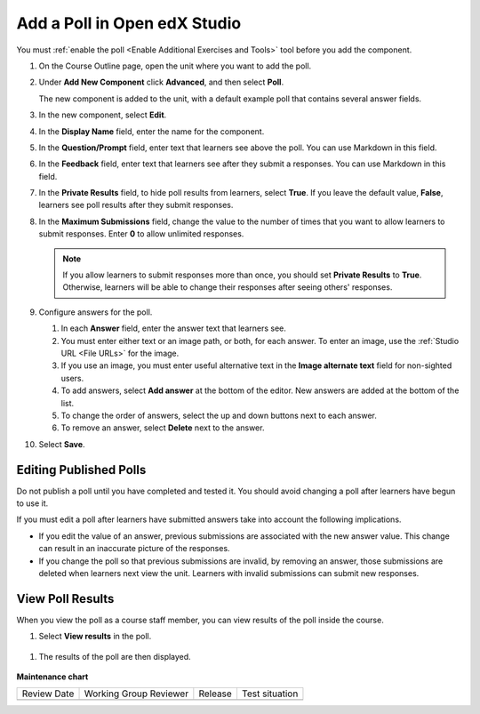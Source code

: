 .. _Add Poll: 

Add a Poll in Open edX Studio
##############################

.. tags:: educator, how-to

You must :ref:`enable the poll <Enable Additional Exercises and Tools>` tool
before you add the component.

#. On the Course Outline page, open the unit where you want to add the poll.

#. Under **Add New Component** click **Advanced**, and then select **Poll**.

   The new component is added to the unit, with a default example poll that
   contains several answer fields.

   .. image:: /_images/educator_how_tos/poll_studio.png
    :alt: The poll component in Studio.
    :width: 400

#. In the new component, select **Edit**.

#. In the **Display Name** field, enter the name for the component.

#. In the **Question/Prompt** field, enter text that learners see above the
   poll. You can use Markdown in this field.

#. In the **Feedback** field, enter text that learners see after they submit a
   responses. You can use Markdown in this field.

#. In the **Private Results** field, to hide poll results from learners,
   select **True**. If you leave the default value, **False**, learners see
   poll results after they submit responses.

#. In the **Maximum Submissions** field, change the value to the number of
   times that you want to allow learners to submit responses. Enter **0** to
   allow unlimited responses.

   .. note::
    If you allow learners to submit responses more than once, you should set
    **Private Results** to **True**. Otherwise, learners will be able to change
    their responses after seeing others' responses.

#. Configure answers for the poll.

   #. In each **Answer** field, enter the answer text that learners see.

   #. You must enter either text or an image path, or both, for each answer.
      To enter an image, use the :ref:`Studio URL <File URLs>` for the image.

   #. If you use an image, you must enter useful alternative text in the
      **Image alternate text** field for non-sighted users.

   #. To add answers, select **Add answer** at the bottom of the editor. New
      answers are added at the bottom of the list.

   #. To change the order of answers, select the up and down buttons next to
      each answer.

   #. To remove an answer, select **Delete** next to the answer.

#. Select **Save**.


***************************
Editing Published Polls
***************************

Do not publish a poll until you have completed and tested it. You should
avoid changing a poll after learners have begun to use it.

If you must edit a poll after learners have submitted answers take into account
the following implications.

* If you edit the value of an answer, previous submissions are associated with
  the new answer value. This change can result in an inaccurate picture of the
  responses.

* If you change the poll so that previous submissions are invalid, by removing
  an answer, those submissions are deleted when learners next view the unit.
  Learners with invalid submissions can submit new responses.

***************************
View Poll Results
***************************

When you view the poll as a course staff member, you can view results of the
poll inside the course.

#. Select **View results** in the poll.

 .. image:: /_images/educator_how_tos/poll_view_results.png
    :alt: A poll with the View Results button for course staff.
    :width: 400

#. The results of the poll are then displayed.

 .. image:: /_images/educator_references/poll_with_results.png
    :alt: A poll showing results after the learner has submitted a response.
    :width: 400

.. seealso::
 :class: dropdown

 :ref:`Poll Tool` (reference)

 :ref:`Poll Tool for OLX` (reference)

 :ref:`Enable Poll in OLX` (reference)


**Maintenance chart**

+--------------+-------------------------------+----------------+--------------------------------+
| Review Date  | Working Group Reviewer        |   Release      |Test situation                  |
+--------------+-------------------------------+----------------+--------------------------------+
|              |                               |                |                                |
+--------------+-------------------------------+----------------+--------------------------------+
